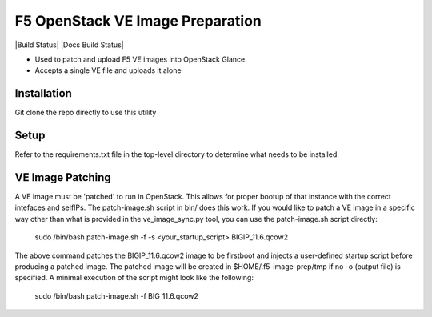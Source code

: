 F5 OpenStack VE Image Preparation
=================================

|Build Status| |Docs Build Status|

- Used to patch and upload F5 VE images into OpenStack Glance.
- Accepts a single VE file and uploads it alone

Installation
------------
Git clone the repo directly to use this utility

Setup
-----
Refer to the requirements.txt file in the top-level directory to determine what needs to be installed.

VE Image Patching
-----------------
A VE image must be 'patched' to run in OpenStack. This allows for proper bootup of that instance with the correct intefaces and selfIPs. The patch-image.sh script in bin/ does this work. If you would like to patch a VE image in a specific way other than what is provided in the ve_image_sync.py tool, you can use the patch-image.sh script directly:

    sudo /bin/bash patch-image.sh -f -s <your_startup_script> BIGIP_11.6.qcow2

The above command patches the BIGIP_11.6.qcow2 image to be firstboot and injects a user-defined startup script before producing a patched image. The patched image will be created in $HOME/.f5-image-prep/tmp if no -o (output file) is specified. A minimal execution of the script might look like the following:

    sudo /bin/bash patch-image.sh -f BIG_11.6.qcow2
